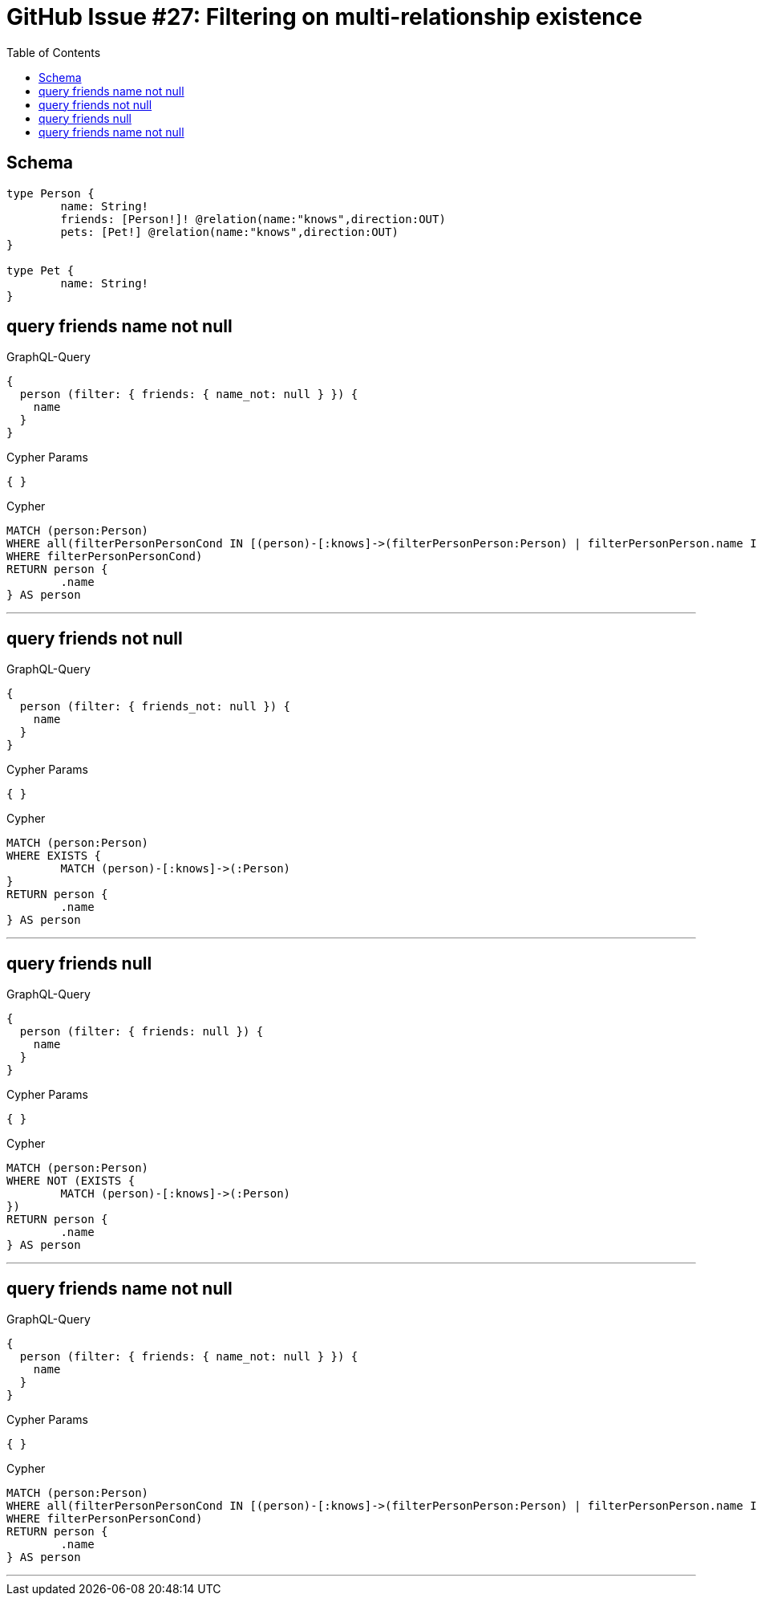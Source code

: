 :toc:

= GitHub Issue #27: Filtering on multi-relationship existence

== Schema

[source,graphql,schema=true]
----
type Person {
	name: String!
	friends: [Person!]! @relation(name:"knows",direction:OUT)
	pets: [Pet!] @relation(name:"knows",direction:OUT)
}

type Pet {
	name: String!
}
----

== query friends name not null

.GraphQL-Query
[source,graphql]
----
{
  person (filter: { friends: { name_not: null } }) {
    name
  }
}
----

.Cypher Params
[source,json]
----
{ }
----

.Cypher
[source,cypher]
----
MATCH (person:Person)
WHERE all(filterPersonPersonCond IN [(person)-[:knows]->(filterPersonPerson:Person) | filterPersonPerson.name IS NOT NULL]
WHERE filterPersonPersonCond)
RETURN person {
	.name
} AS person
----

'''

== query friends not null

.GraphQL-Query
[source,graphql]
----
{
  person (filter: { friends_not: null }) {
    name
  }
}
----

.Cypher Params
[source,json]
----
{ }
----

.Cypher
[source,cypher]
----
MATCH (person:Person)
WHERE EXISTS {
	MATCH (person)-[:knows]->(:Person)
}
RETURN person {
	.name
} AS person
----

'''

== query friends null

.GraphQL-Query
[source,graphql]
----
{
  person (filter: { friends: null }) {
    name
  }
}
----

.Cypher Params
[source,json]
----
{ }
----

.Cypher
[source,cypher]
----
MATCH (person:Person)
WHERE NOT (EXISTS {
	MATCH (person)-[:knows]->(:Person)
})
RETURN person {
	.name
} AS person
----

'''

== query friends name not null

.GraphQL-Query
[source,graphql]
----
{
  person (filter: { friends: { name_not: null } }) {
    name
  }
}
----

.Cypher Params
[source,json]
----
{ }
----

.Cypher
[source,cypher]
----
MATCH (person:Person)
WHERE all(filterPersonPersonCond IN [(person)-[:knows]->(filterPersonPerson:Person) | filterPersonPerson.name IS NOT NULL]
WHERE filterPersonPersonCond)
RETURN person {
	.name
} AS person
----

'''
